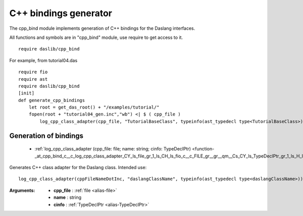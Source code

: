 
.. _stdlib_cpp_bind:

======================
C++ bindings generator
======================

The cpp_bind module implements generation of C++ bindings for the Daslang interfaces.

All functions and symbols are in "cpp_bind" module, use require to get access to it. ::

    require daslib/cpp_bind

For example, from tutorial04.das ::

    require fio
    require ast
    require daslib/cpp_bind
    [init]
    def generate_cpp_bindings
        let root = get_das_root() + "/examples/tutorial/"
        fopen(root + "tutorial04_gen.inc","wb") <| $ ( cpp_file )
            log_cpp_class_adapter(cpp_file, "TutorialBaseClass", typeinfo(ast_typedecl type<TutorialBaseClass>))

++++++++++++++++++++++
Generation of bindings
++++++++++++++++++++++

  *  :ref:`log_cpp_class_adapter (cpp_file: file; name: string; cinfo: TypeDeclPtr) <function-_at_cpp_bind_c__c_log_cpp_class_adapter_CY_ls_file_gr_1_ls_CH_ls_fio_c__c_FILE_gr__gr__qm__Cs_CY_ls_TypeDeclPtr_gr_1_ls_H_ls_ast_c__c_TypeDecl_gr__gr__qm_M>` 

.. _function-_at_cpp_bind_c__c_log_cpp_class_adapter_CY_ls_file_gr_1_ls_CH_ls_fio_c__c_FILE_gr__gr__qm__Cs_CY_ls_TypeDeclPtr_gr_1_ls_H_ls_ast_c__c_TypeDecl_gr__gr__qm_M:

.. das:function:: log_cpp_class_adapter(cpp_file: file; name: string; cinfo: TypeDeclPtr)

Generates C++ class adapter for the Daslang class.
Intended use::

    log_cpp_class_adapter(cppFileNameDotInc, "daslangClassName", typeinfo(ast_typedecl type<daslangClassName>))

:Arguments: * **cpp_file** :  :ref:`file <alias-file>` 

            * **name** : string

            * **cinfo** :  :ref:`TypeDeclPtr <alias-TypeDeclPtr>` 


